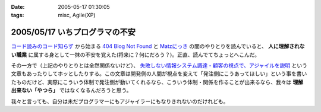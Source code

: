 :date: 2005-05-17 01:30:05
:tags: misc, Agile(XP)

===============================
2005/05/17 いちプログラマの不安
===============================

`コード読みのコード知らず`_ から始まる `404 Blog Not Found`_ と `Matzにっき`_ の間のやりとりを読んでいると、 **人に理解されない職業** に属する身として一抹の不安を覚えた(将来に？何にだろう？)。正直、読んでてちょっとへこんだ。

その一方で（上記のやりとりとは全然関係ないけど）、 `失敗しない情報システム調達 - 顧客の視点で、アジャイルを説明`_ という文章もあったりしてホッとしたりする。この文章は開発側の人間が視点を変えて「発注側にこうあってほしい」という事を書いたものだけど、実際にこういう体制で発注側が動いてくれるなら、こういう体制・関係を作ることが出来るなら、我々は **理解出来ない「やつら」** ではなくなるんだろうと思う。

我々と言っても、自分は未だプログラマーにもアジャイラーにもなりきれないのだけれども。


.. _`コード読みのコード知らず`: http://blog.livedoor.jp/dankogai/archives/21958446.html
.. _`404 Blog Not Found`: http://blog.livedoor.jp/dankogai/archives/21958446.html
.. _`Matzにっき`: http://www.rubyist.net/~matz/20050514.html#p01
.. _`失敗しない情報システム調達 - 顧客の視点で、アジャイルを説明`: http://www.hyuki.com/yukiwiki/wiki.cgi?%bc%ba%c7%d4%a4%b7%a4%ca%a4%a4%be%f0%ca%f3%a5%b7%a5%b9%a5%c6%a5%e0%c4%b4%c3%a3




.. :extend type: text/plain
.. :extend:

